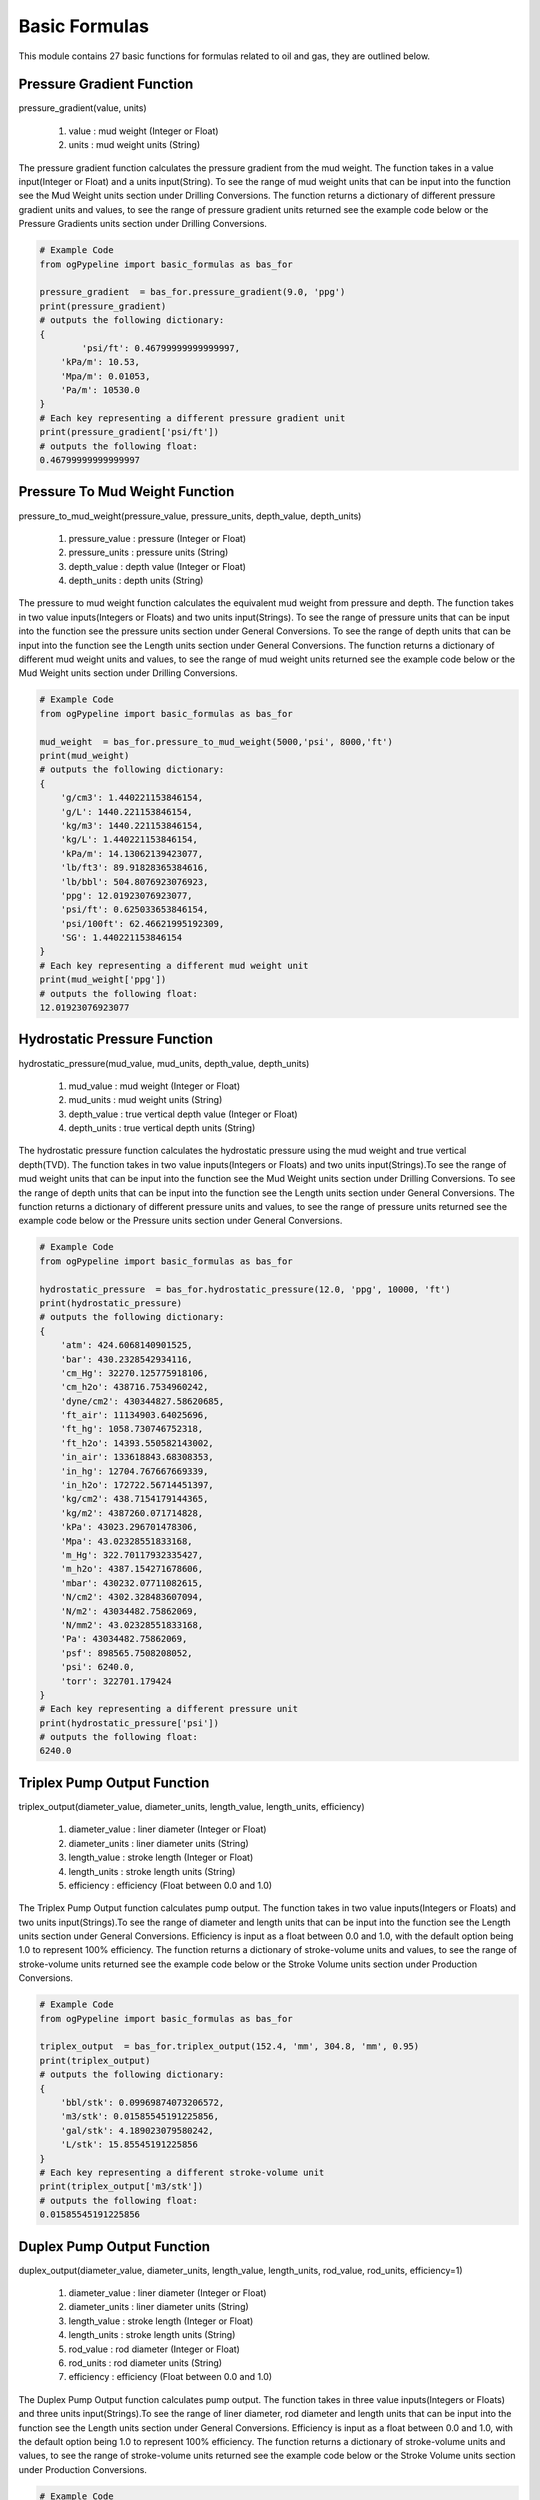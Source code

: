 Basic Formulas
==================

This module contains 27 basic functions for formulas related to oil and gas, they are outlined below. 

Pressure Gradient Function
------------

pressure_gradient(value, units)

   #. value : mud weight (Integer or Float)
   #. units : mud weight units (String)

The pressure gradient function calculates the pressure gradient from the mud weight. The function takes in a value input(Integer or Float) and a units input(String). To see the range of mud weight units that can be input into the function see the Mud Weight units section under Drilling Conversions. The function returns a dictionary of different pressure gradient units and values, to see the range of pressure gradient units returned see the example code below or the Pressure Gradients units section under Drilling Conversions.

.. code-block:: python

   # Example Code
   from ogPypeline import basic_formulas as bas_for

   pressure_gradient  = bas_for.pressure_gradient(9.0, 'ppg')
   print(pressure_gradient)
   # outputs the following dictionary:
   {
	   'psi/ft': 0.46799999999999997,
       'kPa/m': 10.53,
       'Mpa/m': 0.01053,
       'Pa/m': 10530.0
   }
   # Each key representing a different pressure gradient unit
   print(pressure_gradient['psi/ft'])
   # outputs the following float:
   0.46799999999999997

Pressure To Mud Weight Function
------------

pressure_to_mud_weight(pressure_value, pressure_units, depth_value, depth_units)

   #. pressure_value : pressure (Integer or Float)
   #. pressure_units : pressure units (String)
   #. depth_value : depth value (Integer or Float)
   #. depth_units : depth units (String)

The pressure to mud weight function calculates the equivalent mud weight from pressure and depth. The function takes in two value inputs(Integers or Floats) and two units input(Strings). To see the range of pressure units that can be input into the function see the pressure units section under General Conversions. To see the range of depth units that can be input into the function see the Length units section under General Conversions. The function returns a dictionary of different mud weight units and values, to see the range of mud weight units returned see the example code below or the Mud Weight units section under Drilling Conversions.

.. code-block:: python

   # Example Code
   from ogPypeline import basic_formulas as bas_for

   mud_weight  = bas_for.pressure_to_mud_weight(5000,'psi', 8000,'ft')
   print(mud_weight)
   # outputs the following dictionary:
   {
       'g/cm3': 1.440221153846154,
       'g/L': 1440.221153846154,
       'kg/m3': 1440.221153846154,
       'kg/L': 1.440221153846154,
       'kPa/m': 14.13062139423077,
       'lb/ft3': 89.91828365384616,
       'lb/bbl': 504.8076923076923,
       'ppg': 12.01923076923077,
       'psi/ft': 0.625033653846154,
       'psi/100ft': 62.46621995192309,
       'SG': 1.440221153846154
   }
   # Each key representing a different mud weight unit
   print(mud_weight['ppg'])
   # outputs the following float:
   12.01923076923077

Hydrostatic Pressure Function
------------

hydrostatic_pressure(mud_value, mud_units, depth_value, depth_units)

   #. mud_value : mud weight (Integer or Float)
   #. mud_units : mud weight units (String)
   #. depth_value : true vertical depth value (Integer or Float)
   #. depth_units : true vertical depth units (String)
   
The hydrostatic pressure function calculates the hydrostatic pressure using the mud weight and true vertical depth(TVD). The function takes in two value inputs(Integers or Floats) and two units input(Strings).To see the range of mud weight units that can be input into the function see the Mud Weight units section under Drilling Conversions. To see the range of depth units that can be input into the function see the Length units section under General Conversions. The function returns a dictionary of different pressure units and values, to see the range of pressure units returned see the example code below or the Pressure units section under General Conversions.

.. code-block:: python

   # Example Code
   from ogPypeline import basic_formulas as bas_for

   hydrostatic_pressure  = bas_for.hydrostatic_pressure(12.0, 'ppg', 10000, 'ft')
   print(hydrostatic_pressure)
   # outputs the following dictionary:
   {
       'atm': 424.6068140901525,
       'bar': 430.2328542934116,
       'cm_Hg': 32270.125775918106,
       'cm_h2o': 438716.7534960242,
       'dyne/cm2': 430344827.58620685,
       'ft_air': 11134903.64025696,
       'ft_hg': 1058.730746752318,
       'ft_h2o': 14393.550582143002,
       'in_air': 133618843.68308353,
       'in_hg': 12704.767667669339,
       'in_h2o': 172722.56714451397,
       'kg/cm2': 438.7154179144365,
       'kg/m2': 4387260.071714828,
       'kPa': 43023.296701478306,
       'Mpa': 43.02328551833168,
       'm_Hg': 322.70117932335427,
       'm_h2o': 4387.154271678606,
       'mbar': 430232.07711082615,
       'N/cm2': 4302.328483607094,
       'N/m2': 43034482.75862069,
       'N/mm2': 43.02328551833168,
       'Pa': 43034482.75862069,
       'psf': 898565.7508208052,
       'psi': 6240.0,
       'torr': 322701.179424
   }
   # Each key representing a different pressure unit
   print(hydrostatic_pressure['psi'])
   # outputs the following float:
   6240.0

Triplex Pump Output Function
------------

triplex_output(diameter_value, diameter_units, length_value, length_units, efficiency)

   #. diameter_value : liner diameter (Integer or Float)
   #. diameter_units : liner diameter units (String)
   #. length_value : stroke length  (Integer or Float)
   #. length_units : stroke length units (String)
   #. efficiency : efficiency (Float between 0.0 and 1.0)

The Triplex Pump Output function calculates pump output. The function takes in two value inputs(Integers or Floats) and two units input(Strings).To see the range of diameter and length units that can be input into the function see the Length units section under General Conversions. Efficiency is input as a float between 0.0 and 1.0, with the default option being 1.0 to represent 100% efficiency. The function returns a dictionary of stroke-volume units and values, to see the range of stroke-volume units returned see the example code below or the Stroke Volume units section under Production Conversions.

.. code-block:: python

   # Example Code
   from ogPypeline import basic_formulas as bas_for

   triplex_output  = bas_for.triplex_output(152.4, 'mm', 304.8, 'mm', 0.95)
   print(triplex_output)
   # outputs the following dictionary:
   {
       'bbl/stk': 0.09969874073206572,
       'm3/stk': 0.01585545191225856,
       'gal/stk': 4.189023079580242,
       'L/stk': 15.85545191225856
   }
   # Each key representing a different stroke-volume unit
   print(triplex_output['m3/stk'])
   # outputs the following float:
   0.01585545191225856

Duplex Pump Output Function
------------

duplex_output(diameter_value, diameter_units, length_value, length_units, rod_value, rod_units, efficiency=1)

   #. diameter_value : liner diameter (Integer or Float)
   #. diameter_units : liner diameter units (String)
   #. length_value : stroke length (Integer or Float)
   #. length_units : stroke length units (String)
   #. rod_value : rod diameter (Integer or Float)
   #. rod_units : rod diameter units (String)
   #. efficiency : efficiency (Float between 0.0 and 1.0)

The Duplex Pump Output function calculates pump output. The function takes in three value inputs(Integers or Floats) and three units input(Strings).To see the range of liner diameter, rod diameter and length units that can be input into the function see the Length units section under General Conversions. Efficiency is input as a float between 0.0 and 1.0, with the default option being 1.0 to represent 100% efficiency. The function returns a dictionary of stroke-volume units and values, to see the range of stroke-volume units returned see the example code below or the Stroke Volume units section under Production Conversions.

.. code-block:: python

   # Example Code
   from ogPypeline import basic_formulas as bas_for

   duplex_output  = bas_for.duplex_output(5.5, 'in', 14, 'in', 2, 'in', 0.95)
   print(duplex_output)
   # outputs the following dictionary:
   {
       'bbl/stk': 0.12169912796172896,
       'm3/stk': 0.01935425319309361,
       'gal/stk': 5.113409177017886,
       'L/stk': 19.35425319309361
   }
   # Each key representing a different stroke-volume unit
   print(duplex_output['m3/stk'])
   # outputs the following float:
   0.01935425319309361

Hydraulic Horsepower Function
------------

hydraulic_horsepower(pressure_value, pressure_units, circulating_value, circulating_units)

   #. pressure_value : pressure value (Integer or Float)
   #. pressure_units : pressure units (String)
   #. circulating_value : flow rate (Integer or Float)
   #. circulating_units : flow rate units (String)

The function takes in two value inputs(Integers or Floats) and two units input(Strings). To see the range of pressure units that can be input into the function see the pressure units section under General Conversions. To see the range of flow rate units(circulating_units) that can be input into the function see the flow rate units section under Drilling Conversions. The function returns the hyraulic horsepower as a dictionary with a single entry 'hhp'.

.. code-block:: python

   # Example Code
   from ogPypeline import basic_formulas as bas_for

   hydraulic_horsepower  = bas_for.hydraulic_horsepower(3500 , 'psi', 800, 'gpm')
   print(hydraulic_horsepower)
   # outputs the following dictionary:
   {
       'hhp': 1633.6056009334889
   }

Suspended Drill Collar Weight Function
------------

drill_collar_in_air(od_value, id_value, diameter_units, dc_type)

   #. od_value : drill collar outer diameter value (Integer or Float)
   #. id_value : drill collar inner diameter value (Integer or Float)
   #. diameter_units : diameter units (String)
   #. dc_type : drill collar type (String 'reg' or 'spiral')

The function takes in two value inputs(Integers or Floats) and one units input(Strings). To see the range of diameter units that can be input into the function see the pressure units section under General Conversions. To see the range of diameter units that can be input into the function see the Length units section under General Conversions. Drill Collar type(dc_type) is input as a string, either 'reg' or 'spiral', with the default option being 'reg' for regular drill collar. The function returns a dictionary of weight-length units and values, to see the range of weight-length units returned see the example code below or the Weight Length units section under Drilling Conversions.

.. code-block:: python

   # Example Code
   from ogPypeline import basic_formulas as bas_for

   drill_collar_in_air  = bas_for.drill_collar_in_air(8.0, 2.8125, 'in', dc_type='reg')
   print(drill_collar_in_air)
   # outputs the following dictionary:
   {
       'lb/ft': 149.198984375,
       'kg/m': 222.0319605875
   }
   # Each key representing a different stroke-volume unit
   print(drill_collar_in_air['lb/ft'])
   # outputs the following float:
   149.198984375

Capacity of Hole or Tubular Function
------------

hole_tubular_capacity(diameter_value, diameter_units, washout_value)

   #. diameter_value : inner diameter value of hole or tubular (Integer or Float)
   #. diameter_units : diameter units (string)
   #. washout_value : washout value of hole or tubular (Integer or Float)

The function takes in two value inputs(Integers or Floats) and one units input(Strings). To see the range of diameter units that can be input into the function see the pressure units section under General Conversions. To see the range of diameter units that can be input into the function see the Length units section under General Conversions. The washout is a decimal display of the percentage of washout in the hole, i.e. 20% washout is input into the function as 0.2, the default for washout is 0.0 . The function returns a dictionary containing the capacity in volume by length and in length by volume, To see the range of capacity units that can be returned, see the example code below or review the Pipe Capacity (Volume per Length) and the Pipe Capacity (Length per Volume) units section of Production Conversions.

.. code-block:: python

   # Example Code
   from ogPypeline import basic_formulas as bas_for

   hole_tubular_capacity  = bas_for.hole_tubular_capacity(2.8125,'in',0.05)
   print(hole_tubular_capacity)
   # outputs the following dictionary:
   {
       'bbl/ft': 0.00847187416516903,
       'm3/m': 0.004419387045757085,
       'bbl/in': 0.0007059895137640856,
       'ft3/ft': 0.04756604348985526,
       'gal(us)/ft': 0.35581871493709927,
       'l/m': 4.419030040979765,
       'dm3/m': 4.419030040979765,
       'in3/ft': 82.19412315046993,
       'm/m3': 226.29400359955125,
       'ft/bbl': 118.03763612440862,
       'ft/ft3': 21.023400868169222,
       'ft/gal(us)': 2.8104199077240137
   }
   # Each key representing a different pipe capacity unit
   print(hole_tubular_capacity['ft/bbl'])
   # outputs the following float:
   118.03763612440862

Tubular Displacement Function
------------

tubular_displacement(od_value, id_value, diameter_units)

   #. od_value : outer diameter value of tubular (Integer or Float)
   #. id_value : inner diameter value of tubular (Integer or Float)
   #. diameter_units : diameter units (string)

The function is for the calculation of plain pipe such as casing or tubing that has no tool joints. It takes in two value inputs(Integers or Floats) and one units input(Strings). To see the range of diameter units that can be input into the function see the Length units section under General Conversions. The function returns a dictionary containing the capacity in volume by length and in length by volume, To see the range of capacity units that can be returned, see the example code below or review the Pipe Capacity (Volume per Length) and the Pipe Capacity (Length per Volume) units section of Production Conversions.

.. code-block:: python

   # Example Code
   from ogPypeline import basic_formulas as bas_for

   tubular_displacement  = bas_for.tubular_displacement(5, 4.276,'in')
   print(tubular_displacement)
   # outputs the following dictionary:
   {
       'bbl/ft': 0.006524017874489995,
       'm3/m': 0.0034032800202992036,
       'bbl/in': 0.0005436681562074994,
       'ft3/ft': 0.03662964202448027,
       'gal(us)/ft': 0.2740087507285798,
       'l/m': 3.403005098185973,
       'dm3/m': 3.403005098185973,
       'in3/ft': 63.29602141830193,
       'm/m3': 293.8579200287023,
       'ft/bbl': 153.27977624190268,
       'ft/ft3': 27.300294098743297,
       'ft/gal(us)': 3.6495184819500626
   }
   # Each key representing a different pipe capacity unit
   print(tubular_displacement['l/m'])
   # outputs the following float:
   3.403005098185973

Annular Capacity Function
------------

annular_capacity(od_value, id_value, diameter_units)

   #. od_value : outer diameter value of annulus (Integer or Float)
   #. id_value : inner diameter value of annulus (Integer or Float)
   #. diameter_units : diameter units (string)

The function is for the calculation of fluid in the annulus between two tubulars. It takes in two value inputs(Integers or Floats) and one units input(Strings). To see the range of diameter units that can be input into the function see the Length units section under General Conversions. The function returns a dictionary containing the capacity in volume by length and in length by volume, To see the range of capacity units that can be returned, see the example code below or review the Pipe Capacity (Volume per Length) and the Pipe Capacity (Length per Volume) units section of Production Conversions.

.. code-block:: python

   # Example Code
   from ogPypeline import basic_formulas as bas_for

   annular_capacity  = bas_for.annular_capacity(6.125, 3.5,'in')
   print(annular_capacity)
   # outputs the following dictionary:
   {
       'bbl/ft': 0.02454403050320575,
       'm3/m': 0.012803491688119291,
       'bbl/in': 0.002045335875267145,
       'ft3/ft': 0.13780450459612387,
       'gal(us)/ft': 1.0308492811346415,
       'l/m': 12.802457402673886,
       'dm3/m': 12.802457402673886,
       'in3/ft': 238.1261839421022,
       'm/m3': 78.11000408336783,
       'ft/bbl': 40.74310451453309,
       'ft/ft3': 7.256656833757274,
       'ft/gal(us)': 0.9700739170126922
   }
   # Each key representing a different pipe capacity unit
   print(annular_capacity['bbl/ft'])
   # outputs the following float:
   0.02454403050320575

Annular Capacity Multiple Tubulars Function
------------

annular_capacity_multiple_tubulars(od_value, id_array, diameter_units)

   #. od_value : outer diameter value of annulus (Integer or Float)
   #. id_array : a list of inner diameter value of annulus (list of Integers or Floats)
   #. diameter_units : diameter units (string)

The function is for the calculation of fluid in the annulus between tubulars. It takes in one value input(Integer or Float), a list of values(Integers or Floats) and one units input(Strings). To see the range of diameter units that can be input into the function see the Length units section under General Conversions. The function returns a dictionary containing the capacity in volume by length and in length by volume, To see the range of capacity units that can be returned, see the example code below or review the Pipe Capacity (Volume per Length) and the Pipe Capacity (Length per Volume) units section of Production Conversions.

.. code-block:: python

   # Example Code
   from ogPypeline import basic_formulas as bas_for

   annular_capacity  = bas_for.annular_capacity_multiple_tubulars(8.681, [2.125,3.5,5.5],'in')
   print(annular_capacity)
   # outputs the following dictionary:
   {
       'bbl/ft': 0.027534618224208267,
       'm3/m': 0.014363543735131138,
       'bbl/in': 0.0022945515186840212,
       'ft3/ft': 0.1545954085713359,
       'gal(us)/ft': 1.1564539654167472,
       'l/m': 14.36238342631917,
       'dm3/m': 14.36238342631917,
       'in3/ft': 267.1408660112686,
       'm/m3': 69.6263266560265,
       'ft/bbl': 36.31791775201757,
       'ft/ft3': 6.468497410377888,
       'ft/gal(us)': 0.8647123274289895
   }
   # Each key representing a different pipe capacity unit
   print(annular_capacity['bbl/ft'])
   # outputs the following float:
   0.027534618224208267

Cuttings Drilled Function
------------

cuttings_drilled(diameter_value, diameter_units, washout_value, porosity)

   #. diameter_value : outer diameter value of annulus (Integer or Float)
   #. diameter_units : a list of inner diameter value of annulus (list of Integers or Floats)
   #. washout_value : diameter units (string)
   #. porosity : porosity (Float between 0.0 and 1.0)

This function is for the calculation of the volume of cuttings produced while drilling. It takes in three value inputs(Integers or Floats) and one unit input(String). To see the range of diameter units that can be input into the function see the Length units section under General Conversions. The washout and porosity values are a decimal display of the percentage i.e. 20% is input into the function as 0.2. The function returns a dictionary containing the capacity in volume by length. To see the range of capacity units that can be returned, see the example code below or review the Pipe Capacity (Volume per Length) units section of Production Conversions.

.. code-block:: python

   # Example Code
   from ogPypeline import basic_formulas as bas_for

   cuttings_drilled  = bas_for.cuttings_drilled(12.25,'in',0.1,0.2)
   print(cuttings_drilled)
   # outputs the following dictionary:
   {
       'bbl/ft': 0.14111181270643094,
       'm3/m': 0.07361154154556052,
       'bbl/in': 0.011759317725535907,
       'ft3/ft': 0.7922840317579817,
       'gal(us)/ft': 5.9266961336701,
       'l/m': 73.60559509377308,
       'dm3/m': 73.60559509377308,
       'in3/ft': 1369.066806877793
   }
   # Each key representing a different volume per length unit
   print(cuttings_drilled['ft3/ft'])
   # outputs the following float:
   0.7922840317579817

Annular Velocity from Annular Capacity Function
------------

annular_velocity_annular_capcity(output_value, output_units, annulus_value, annulus_units)

   #. output_value : pump output / flow rate value (Integer or Float)
   #. output_units : pump output / flow rate units (string)
   #. annulus_value : annular capacity value value (Integer or Float)
   #. annulus_units : annular capacity value units (string)

This function is for the calculation of annular velocity from the annular capacity and flow rate. It takes in two value inputs(Integers or Floats) and two unit inputs(Strings). To see the range of flow rate units that can be input into the function see the Flow Rate units section under Drilling Conversions. To see the range of annular capacity units that can be input into the function see the Annular Capacity units section under Production Conversions. The function returns a dictionary containing the annular velocity with different units. To see the range of velocity units that can be returned, see the example code below or review the Velocity units section of Force and Power Conversions.

.. code-block:: python

   # Example Code
   from ogPypeline import basic_formulas as bas_for

   annular_velocity  = bas_for.annular_velocity_annular_capcity(12.6,'bbl/min',0.1261,'bbl/ft')
   print(annular_velocity)
   # outputs the following dictionary:
   {
       'ft/d': 143885.80491673274,
       'ft/hr': 5995.241871530531,
       'ft/min': 99.92069785884219,
       'ft/s': 1.665348295003965,
       'kph': 1.665348295003965,
       'k/min': 0.030455828707375097,
       'k/sec': 0.0005095955590800952,
       'knot': 0.986686915146709,
       'mach': 0.0014888183980967485,
       'm/d': 43856.39333862014,
       'm/hr': 43856.39333862014,
       'm/min': 30.4558287073751,
       'm/sec': 0.5075971451229183,
       'mph': 1.135458842188739,
       'mi/min': 0.01892498017446471,
       'mi/sec': 0.000319746233148295
   }
   # Each key representing a different velocity unit
   print(annular_velocity['ft/min'])
   # outputs the following float:
   99.92069785884219

Annular Velocity from Annulus Diameter Function
------------

annular_velocity_flow_rate(hole_id_value, pipe_od_value, dia_units, flow_value, flow_units)

   #. hole_id_value : hole inner diameter value (Integer or Float)
   #. pipe_od_value : pipe outer diameter value (Integer or Float)
   #. dia_unit : diameter units (string)
   #. flow_value : pump output / flow rate value (Integer or Float)
   #. flow_units : pump output / flow rate units (string)

This function is for the calculation of annular velocity from the annular diameter and flow rate. It takes in three value inputs(Integers or Floats) and two unit inputs(Strings). To see the range of flow rate units that can be input into the function see the Flow Rate units section under Drilling Conversions. To see the range of Diameter units that can be input into the function see the Length units section under General Conversions. The function returns a dictionary containing the annular velocity with different units and values. To see the range of velocity units that can be returned, see the example code below or review the Velocity units section of Force and Power Conversions.

.. code-block:: python

   # Example Code
   from ogPypeline import basic_formulas as bas_for

   annular_velocity  = bas_for.annular_velocity_flow_rate(12.25,4.5,'in',120,'ft3/min')
   print(annular_velocity)
   # outputs the following dictionary:
   {
       'ft/d': 243963.61949118917, 
       'ft/hr': 10165.150812132882, 
       'ft/min': 169.4191802022147, 
       'ft/s': 2.8236586506762515, 
       'kph': 2.8236586506762515, 
       'k/min': 0.05163896612563504, 
       'k/sec': 0.000864037819031295, 
       'knot': 1.6729635787428097, 
       'mach': 0.002524345785012999, 
       'm/d': 74360.11122091446, 
       'm/hr': 74360.11122091446, 
       'm/min': 51.638966125635044, 
       'm/sec': 0.8606494354272507, 
       'mph': 1.925211796145887, 
       'mi/min': 0.03208799273029946, 
       'mi/sec': 0.000542141376647087
   }
   # Each key representing a different velocity unit
   print(annular_velocity['ft/min'])
   # outputs the following float:
   169.4191802022147

Flow Rate from Required Annular Velocity Function
------------

pump_output_flow_rate(od_value, id_value, diameter_units, velocity_value, velocity_units)

   #. od_value : hole inner diameter value (Integer or Float)
   #. id_value : pipe outer diameter units (Integer or Float)
   #. diameter_units : diameter units (string)
   #. velocity_value : required annular velocity value (Integer or Float)
   #. velocity_units : required annular velocity units (string)

This function is for the calculation of the flow rate from the required annular velocity. It takes in three value inputs(Integers or Floats) and two unit inputs(Strings). To see the range of Diameter units that can be input into the function see the Length units section under General Conversions. To see the range of annular velocity units that can be input into the function see the Velocity units section under Force and Power Conversions. The function returns a dictionary containing the flow rate with different units and values. To see the range of velocity units that can be returned, see the example code below or review the Flow Rate units section of Drilling Conversions.

.. code-block:: python

   # Example Code
   from ogPypeline import basic_formulas as bas_for

   pump_output  = bas_for.pump_output_flow_rate(10, 5.0, 'in', 120, 'ft/min')
   print(pump_output)
   # outputs the following dictionary:
   {
       'bbl/hr': 524.7813306122449,
       'bbl/min': 8.74634693877551,
       'ft3/min': 49.10715918367347,
       'm3/hr': 83.43356326530612,
       'm3/min': 1.3905551020408162,
       'gal/hr': 22040.81632653061,
       'gpm': 367.3469387755102,
       'L/hr': 83433.56583673469,
       'L/min': 1390.5594367346937
   }
   # Each key representing a different flow rate unit
   print(pump_output['gpm'])
   # outputs the following float:
   367.3469387755102

Stroke Rate from Required Annular Velocity Function
------------

pump_output_spm(velocity_value, velocity_units, stroke_value, stroke_units, annulus_value, annulus_units)

   #. velocity_value : required annular velocity value (Integer or Float)
   #. velocity_units : required annular velocity units (string)
   #. stroke_value : pump output value (Integer or Float)
   #. stroke_units : pump output units (string)
   #. annulus_value : annular capacity value (Integer or Float)
   #. annulus_units : annular capacity units (string)

This function is for the calculation of the required Strokes per Minute from the required annular velocity, pump output and annular capacity. It takes in three value inputs(Integers or Floats) and three unit inputs(Strings).To see the range of annular velocity units that can be input into the function see the Velocity units section under Force and Power Conversions.  To see the range of Pump Output units that can be input into the function see the Stroke Volume units section under Production Conversions.  To see the range of Annular Capacity units that can be input into the function see the Pipe Capacity units section under Production Conversions. The function returns a float giving the required strokes per minute.

.. code-block:: python

   # Example Code
   from ogPypeline import basic_formulas as bas_for

   spm_output  = bas_for.pump_output_spm(120,'ft/min',0.136,'bbl/stk',0.1261,'bbl/ft')
   print(spm_output)
   # outputs the following float:
   111.26470588235291

Stroke Pressure Factor Function
------------

stroke_pressure_factor(old_spm, new_spm, pressure_old_value, pressure_new_value, pressure_units)

   #. old_spm : old strokes per minute value (Integer or Float)
   #. new_spm : new strokes per minute value (Integer or Float)
   #. pressure_old_value : old pressure value (Integer or Float)
   #. pressure_new_value : new pressure value (Integer or Float)
   #. pressure_units : pressure units (string)

This function is for the calculation of the relationship factor between pump pressure and pump stroke output. It takes in four value inputs(Integers or Floats) and one unit input(String).To see the range of pressure units that can be input into the function see the Pressure units section under General Conversions. The function returns a float giving the stroke pressure factor.

.. code-block:: python

   # Example Code
   from ogPypeline import basic_formulas as bas_for

   factor  = bas_for.stroke_pressure_factor(120, 315, 450, 2500, 'psi')
   print(factor)
   # outputs the following float:
   1.7768442367078825

New Pressure from Stroke Pressure Factor Function
------------

stroke_pressure_relationship(old_spm, new_spm, pressure_value, pressure_units, factor)

   #. old_spm : old strokes per minute value (Integer or Float)
   #. new_spm : new strokes per minute value (Integer or Float)
   #. pressure_value : old pressure value (Integer or Float)
   #. pressure_units : pressure units (string)
   #. factor : stroke pressure factor (Integer or Float)

This function is for the calculation of the new pump pressure from the pump stroke output and stroke pressure factor. It takes in four value inputs(Integers or Floats) and one unit input(String). The default input for factor is 2. To see the range of pressure units that can be input into the function see the Pressure units section under General Conversions. The function returns a dictionary of the new pressure with the different pressure units and values. To see the range of pressure units that can be returned, see the example code below or review the Pressure units section of General Conversions.

.. code-block:: python

   # Example Code
   from ogPypeline import basic_formulas as bas_for

   new_pressure  = bas_for.stroke_pressure_relationship(60, 30, 1800, 'psi', 1.7768)
   print(new_pressure)
   # outputs the following dictionary:
   {
       'atm': 35.744133919186226,
       'bar': 36.21774368659171,
       'cm_Hg': 2716.554843320286,
       'cm_h2o': 36931.93295344288,
       'dyne/cm2': 36227169.791496836,
       'ft_air': 937355.392535161,
       'ft_hg': 89.12578022885893,
       'ft_h2o': 1211.673912212499,
       'in_air': 11248264.710421933,
       'in_hg': 1069.50925386916,
       'in_h2o': 14540.083592648887,
       'kg/cm2': 36.93182052188139,
       'kg/m2': 369327.11943802587,
       'kPa': 3621.7753175671164,
       'Mpa': 3.6217743761505465,
       'm_Hg': 27.16554183033969,
       'm_h2o': 369.3182130085059,
       'mbar': 36217.678262021276,
       'N/cm2': 362.17743187166604,
       'N/m2': 3622716.979149684,
       'N/mm2': 3.6217743761505465,
       'Pa': 3622716.979149684,
       'psf': 75642.81463865908,
       'psi': 525.2939619767042,
       'torr': 27165.541838812216
   }
   # Each key representing a different pressure unit
   print(new_pressure['psi'])
   # outputs the following float:
   525.2939619767042

Buoyancy Factor Function
------------

buoyancy_factor(value, units)

   #. value : mud weight value (Integer or Float)
   #. units : mud weight units (string)

This function is used to calculate the buoyancy factor to compensate for weight loss due to the buoyancy in drilling fluid. It takes in one value input(Integer or Float) and one unit input(String).To see the range of mud weight units that can be input into the function see the Mud Weight units section under Drilling Conversions. The function returns a float giving the buoyancy factor.

.. code-block:: python

   # Example Code
   from ogPypeline import basic_formulas as bas_for

   buoyancy_factor  = bas_for.buoyancy_factor(120, 'lb/ft3')
   print(buoyancy_factor)
   # outputs the following float:
   0.7551113282442748

Formation Temperature Function
------------

formation_temp(depth_value, depth_units, gradient_value, gradient_units, temp_value, temp_units)

   #. depth_value : depth value (Integer or Float)
   #. depth_units : depth units (string)
   #. gradient_value : geothermal gradient value (Integer or Float)
   #. gradient_units : geothermal gradient units (string)
   #. temp_value : surface temperature value (Integer or Float)
   #. temp_units : surface temperature units (string)

This function is for the calculation of formation temperature using the geothermal gradient and total vertical depth. It takes in three value inputs(Integers or Floats) and three unit inputs(Strings). To see the range of depth units that can be input into the function see the Length units section under General Conversions. To see the range of geothermal gradient units that can be input into the function see the Geothermal Gradient units section under Drilling Conversions. To see the range of temperature units that can be input into the function see the Temperature units section under General Conversions. The function returns a dictionary of formation temperatures with the different temperature units and values. To see the range of temperature units that can be returned, see the example code below or review the Temperature units section of General Conversions.

.. code-block:: python

   # Example Code
   from ogPypeline import basic_formulas as bas_for

   formation_temp = basFor.formation_temp(12000, 'ft', 0.15, 'f/100ft', 90, 'f')
   print(formation_temp)
   # outputs the following dictionary:
   {
       'c': 42.22222222222222,
       'f': 108.0,
       'k': 315.3722222222222
   }
   # Each key representing a different temperature unit
   print(formation_temp['f'])
   # outputs the following float:
   108.0

Surface Accumulator Capacity Function
------------

accumulator_capacity_surface(volume_value, volume_units, pre_charge_value, operating_value, minimum_value, pressure_units)

   #. volume_value : volume per bottle value (Integer or Float)
   #. volume_units : volume units (string)
   #. pre_charge_value : pre-charge pressure value (Integer or Float)
   #. operating_value : operating pressure value (Integer or Float)
   #. minimum_value : minimum system pressure value (Integer or Float)
   #. pressure_units : pressure units (string)

This function is used to calculate the usable volume of hydraulic fluid per bottle. It takes in four value inputs(Integers or Floats) and two unit inputs(Strings). To see the range of volume units that can be input into the function see the Volume units section under General Conversions. To see the range of pressure units that can be input into the function see the Pressure units section under General Conversions. The function returns a dictionary of accumulator volume with the different volume units and values. To see the range of temperature units that can be returned, see the example code below or review the  Volume units section under General Conversions.

.. code-block:: python

   # Example Code
   from ogPypeline import basic_formulas as bas_for

   accumulator_capacity = basFor.accumulator_capacity_surface(10,'gal_us',1000,3000,1200,'psi' )
   print(accumulator_capacity)
   # outputs the following dictionary:
   {
       'bbl': 0.11904761904761904,
       'bucket': 1.0,
       'bu_us': 0.5371043789851466,
       'cm3': 18925.056775170324,
       'ft3': 0.6684027760371456,
       'in3': 1155.0011550011548,
       'm3': 0.01892705891700147,
       'mm3': 18927062.67128992,
       'yd3': 0.024755658433030393,
       'C': 80.0,
       'dr': 5119.803399549457,
       'drum': 0.09090909090909091,
       'fl_oz': 640.0,
       'gal_us': 5.0,
       'gill': 160.0,
       'gal_uk': 4.163371,
       'kL': 0.018927,
       'L': 18.927059,
       'ml': 18927.05892,
       'Pt': 40.0,
       'qt_dr': 17.18734,
       'qt_lq': 20.0,
       'tbsp': 1280.0,
       'tsp': 3840.0,
       'toe': 0.016234000000000002
   }
   # Each key representing a different volume unit
   print(accumulator_capacity['gal_us'])
   # outputs the following float:
   5.0

Subsea Accumulator Capacity Function
------------

accumulator_capacity_subsea(volume_value, volume_units, pre_charge_value, operating_value, minimum_value, pressure_units, pres_grad_value, pres_grad_units, depth_value, depth_units)

   #. volume_value : volume per bottle value (Integer or Float)
   #. volume_units : volume units (string)
   #. pre_charge_value : pre-charge pressure value (Integer or Float)
   #. operating_value : operating pressure value (Integer or Float)
   #. minimum_value : minimum system pressure value (Integer or Float)
   #. pressure_units : pressure units (string)
   #. pres_grad_value : pressure gradient value (Integer or Float)
   #. pres_grad_units : pressure gradient units (string)
   #. depth_value : water depth value (Integer or Float)
   #. depth_units : water depth units (string)

This function is used to calculate the usable volume of hydraulic fluid per bottle for a subsea BOP. It takes in six value inputs(Integers or Floats) and four unit inputs(Strings). To see the range of volume units that can be input into the function see the Volume units section under General Conversions. To see the range of pressure units that can be input into the function see the Pressure units section under General Conversions.To see the range of pressure gradient units that can be input into the function see the Pressure Gradient units section under Drilling Conversions.To see the range of depth units that can be input into the function see the Length units section under General Conversions. The function returns a dictionary of accumulator volumes with the different volume units and values. To see the range of temperature units that can be returned, see the example code below or review the  Volume units section under General Conversions.

.. code-block:: python

   # Example Code
   from ogPypeline import basic_formulas as bas_for

   accumulator_capacity = basFor.accumulator_capacity_subsea(10,'gal_us',1000,3000,1200,'psi', 0.445, 'psi/ft', 1500, 'ft' )
   print(accumulator_capacity)
   # outputs the following dictionary:
   {
       'bbl': 0.10434179995862304,
       'bucket': 0.8764711196524337,
       'bu_us': 0.4707564764193365,
       'cm3': 16587.26570121941,
       'ft3': 0.5858357294920719,
       'in3': 1012.3251555237163,
       'm3': 0.01658902052071186,
       'mm3': 16589023.811237257,
       'yd3': 0.02169761966453136,
       'C': 70.11768957219469,
       'dr': 4487.359818003449,
       'drum': 0.07967919269567578,
       'fl_oz': 560.9415165775575,
       'gal_us': 4.382355598262168,
       'gill': 140.23537914438938,
       'gal_uk': 3.6490744418984726,
       'kL': 0.01658896888166161,
       'L': 16.589020593457672,
       'ml': 16589.020523339983,
       'Pt': 35.058844786097346,
       'qt_dr': 15.06420713364706,
       'qt_lq': 17.529422393048673,
       'tbsp': 1121.883033155115,
       'tsp': 3365.649099465345,
       'toe': 0.014228632156437609
   }
   # Each key representing a different volume unit
   print(accumulator_capacity['gal_us'])
   # outputs the following float:
   4.382355598262168

Depth of Washout Plugging Function
------------

washout_depth_plug(pipe_value, pipe_units, pump_value, pump_units, strokes)

   #. pipe_value : pipe capacity value (Integer or Float)
   #. pipe_units : pipe capacity units (string)
   #. pump_value : stroke volume value (Integer or Float)
   #. pump_units : stroke volume units (string)
   #. strokes : number of strokes until pressure increase is seen value (Integer or Float)

This function is for the calculation of washout depth by pumping material to plug the hole and using the number of strokes when a pressure increase is seen. It takes in three value inputs(Integers or Floats) and two unit inputs(Strings). To see the range of pipe capacity units that can be input into the function see the Pipe Capacity units section under Production Conversions. To see the range of stroke volume units that can be input into the function see the Stroke Volume units section under Production Conversions. The function returns a dictionary of the washout depth with the different depth units. To see the range of depth units that can be returned and values, see the example code below or review the Length units section of General Conversions.

.. code-block:: python

   # Example Code
   from ogPypeline import basic_formulas as bas_for

   washout_depth = basFor.washout_depth_plug(0.00742,'bbl/ft', 0.0855 ,'bbl/stk', 400)
   print(washout_depth)
   # outputs the following dictionary:
   {
       'cm': 140487.33153638814,
       'dm': 14048.733153638816,
       'dam': 140.48733153638815,
       'fath': 768.1942237196766,
       'ft': 4609.1644204851755,
       'hm': 14.048733153638814,
       'in': 55309.9730458221,
       'km': 1.4048733153638815,
       'league': 0.2908382749326146,
       'm': 1404.8733153638816,
       'mi': 0.8729757412398922,
       'mm': 1404873.3153638816,
       'nleague': 0.25304312668463613,
       'nm': 0.7586684636118598,
       'yd': 1536.3879865229112
   }
   # Each key representing a different depth unit
   print(washout_depth['ft'])
   # outputs the following float:
   4609.1644204851755

Depth of Washout Passing Function
------------

washout_depth_pass(pipe_value, pipe_units, pump_value, pump_units, strokes, annular_value, annular_units)

   #. pipe_value : pipe capacity value (Integer or Float)
   #. pipe_units : pipe capacity units (string)
   #. pump_value : stroke volume value (Integer or Float)
   #. pump_units : stroke volume units (string)
   #. strokes : number of strokes until passing material is seen at shakers (Integer or Float)
   #. annular_value : annular capacity value (Integer or Float)
   #. annular_units : annular capacity units (string)

This function is for the calculation of washout depth by pumping material that will pass through the hole and using the number of strokes when material is seen at the shakers. It takes in four value inputs(Integers or Floats) and three unit inputs(Strings). To see the range of pipe capacity units that can be input into the function see the Pipe Capacity units section under Production Conversions. To see the range of stroke volume units that can be input into the function see the Stroke Volume units section under Production Conversions. To see the range of annular capacity units that can be input into the function see the Pipe Capacity units section under Production Conversions.The function returns a dictionary of the washout depth with the different depth units and values. To see the range of depth units that can be returned, see the example code below or review the Length units section of General Conversions.

.. code-block:: python

   # Example Code
   from ogPypeline import basic_formulas as bas_for

   washout_depth = basFor.washout_depth_pass(0.00742,'bbl/ft', 0.0855 ,'bbl/stk', 2500, 0.0455, 'bbl/ft')
   print(washout_depth)
   # outputs the following dictionary:
   {
       'cm': 123112.24489795919,
       'dm': 12311.224489795919,
       'dam': 123.11224489795919,
       'fath': 673.1860756802721,
       'ft': 4039.1156462585036,
       'hm': 12.311224489795919,
       'in': 48469.38775510204,
       'km': 1.2311224489795918,
       'league': 0.2548681972789116,
       'm': 1231.122448979592,
       'mi': 0.7650085034013606,
       'mm': 1231122.448979592,
       'nleague': 0.22174744897959184,
       'nm': 0.6648384353741497,
       'yd': 1346.3717474489797
   }
   # Each key representing a different depth unit
   print(washout_depth['ft'])
   # outputs the following float:
   4039.1156462585036

Basic Equivalent Circulating Density Function
------------

ecd(pres_value, pres_units, mud_value, mud_units, depth_value, depth_units)

   #. pres_value : annular pressure loss value (Integer or Float)
   #. pres_units : annular pressure loss units (string)
   #. mud_value : mud weight value (Integer or Float)
   #. mud_units : mud weight units (string)
   #. depth_value : true vertical depth value (Integer or Float)
   #. depth_units : true vertical depth units (String)

This is a simple version of the calculation, this function uses annular pressure loss, mud weight and depth to caculate the ECD. It takes in three value inputs(Integers or Floats) and three unit inputs(Strings). To see the range of pressure units that can be input into the function see the Pressure units section under General Conversions. To see the range of mud weight units that can be input into the function see the Mud Weight units section under Drilling Conversions. To see the range of depth units that can be input into the function see the Length units section under General Conversions.The function returns a dictionary of the ECD with the mud weight units. To see the range of mud weight units that can be returned, see the example code below or review the Mud Weight units section of Drilling Conversions.

.. code-block:: python

   # Example Code
   from ogPypeline import basic_formulas as bas_for

   ecd = basFor.ecd(400,'psi',10,'ppg',8000,'ft')
   print(ecd)
   # outputs the following dictionary:
   {
       'g/cm3': 1.3134816923076924, 
       'g/L': 1313.4816923076924, 
       'kg/m3': 1313.4816923076924, 
       'kg/L': 1.3134816923076924, 
       'kPa/m': 12.887126711538462, 
       'lb/ft3': 82.0054746923077, 
       'lb/bbl': 460.3846153846154, 
       'ppg': 10.961538461538462, 
       'psi/ft': 0.5700306923076923, 
       'psi/100ft': 56.96919259615385, 
       'SG': 1.3134816923076924
   }
   # Each key representing a different pressure unit
   print(ecd['SG'])
   # outputs the following float:
   1.3134816923076924

Formation Integrity Test Function
------------

fit_test(fit_value, mud_value, mud_units, depth_value, depth_units)

   #. fit_value : required FIT value (Integer or Float)
   #. mud_value : mud weight value (Integer or Float)
   #. mud_units : mud weight units (string)
   #. depth_value : true vertical depth of shoe value (Integer or Float)
   #. depth_units : true vertical depth units (String)

This function uses requried FIT value, mud weight and depth to caculate the required FIT pressure. It takes in three value inputs(Integers or Floats) and two unit inputs(Strings). To see the range of mud weight units that can be input into the function see the Mud Weight units section under Drilling Conversions. To see the range of depth units that can be input into the function see the Length units section under General Conversions.The function returns a dictionary of the FIT with the pressure units. To see the range of pressure units that can be returned, see the example code below or review the Pressure units section under General Conversions.

.. code-block:: python

   # Example Code
   from ogPypeline import basic_formulas as bas_for

   fit_pressure = basFor.fit_test(14.5, 9.2,'ppg',4000,'ft')
   print(fit_pressure)
   # outputs the following dictionary:
   {
       'atm': 75.01387048926028,
       'bar': 76.00780425850273,
       'cm_Hg': 5701.055553745532,
       'cm_h2o': 77506.62645096428,
       'dyne/cm2': 76027586.20689656,
       'ft_air': 1967166.3097787297,
       'ft_hg': 187.04243192624287,
       'ft_h2o': 2542.8606028452637,
       'in_air': 23605995.717344757,
       'in_hg': 2244.5089546215836,
       'in_h2o': 30514.320195530807,
       'kg/cm2': 77.50639049821712,
       'kg/m2': 775082.6126696197,
       'kPa': 7600.782417261168,
       'Mpa': 7.600780441571932,
       'm_Hg': 57.01054168045926,
       'm_h2o': 775.0639213298871,
       'mbar': 76007.66695624596,
       'N/cm2': 760.07803210392,
       'N/m2': 7602758.620689656,
       'N/mm2': 7.600780441571932,
       'Pa': 7602758.620689656,
       'psf': 158746.61597834228,
       'psi': 1102.4,
       'torr': 57010.54169824
   }
   # Each key representing a different pressure unit
   print(fit_pressure['bar'])
   # outputs the following float:
   76.00780425850273

Leak Off Test Function
------------

lot_test(pres_value, pres_units, mud_value, mud_units, depth_value, depth_units)

   #. pres_value : lot pressure value (Integer or Float)
   #. pres_units : lot pressure loss units (string)
   #. mud_value : mud weight value (Integer or Float)
   #. mud_units : mud weight units (string)
   #. depth_value : true vertical depth of shoe value (Integer or Float)
   #. depth_units : true vertical depth units (String)

This function uses LOT pressure value, mud weight and depth to caculate the LOT equivelent mud weight. It takes in three value inputs(Integers or Floats) and three unit inputs(Strings). To see the range of pressure units that can be input into the function see the Pressure units section under General Conversions. To see the range of mud weight units that can be input into the function see the Mud Weight units section under Drilling Conversions. To see the range of depth units that can be input into the function see the Length units section under General Conversions. The function returns a dictionary of the LOT with the pressure units. To see the range of pressure units that can be returned, see the example code below or review the Pressure units section under General Conversions.

.. code-block:: python

   # Example Code
   from ogPypeline import basic_formulas as bas_for

   lot_mud_weight = basFor.lot_test(1600,'psi', 9.2,'ppg',4000,'ft')
   print(lot_mud_weight)
   # outputs the following dictionary:
   {
       'g/cm3': 2.0241444184615385, 
       'g/L': 2024.1444184615386, 
       'kg/m3': 2024.1444184615386, 
       'kg/L': 2.0241444184615385, 
       'kPa/m': 19.859740532307693, 
       'lb/ft3': 126.37475257846154, 
       'lb/bbl': 709.4769230769231, 
       'ppg': 16.892307692307693, 
       'psi/ft': 0.8784472984615385, 
       'psi/100ft': 87.79252416923077, 
       'SG': 2.0241444184615385
   }
   # Each key representing a pressure unit
   print(lot_mud_weight['SG'])
   # outputs the following float:
   2.0241444184615385

Mud Motor Bit Revolutions Function
------------

bit_revolutions_mud_motor(bit_rotation_value, bit_rotation_units, flow_value, flow_units, rev_value, rev_units)

   #. bit_rotation_value : bit rotation value (Integer or Float)
   #. bit_rotation_units : bit rotation units (string)
   #. flow_value : mud flow rate value (Integer or Float)
   #. flow_units : mud flow rate units (string)
   #. rev_value : mud motor data flow on revolutions value (Integer or Float)
   #. rev_units : mud motor data flow on revolutions units (String)

This function calculates the total bit rotations when using a mud motor. It takes in three value inputs(Integers or Floats) and three unit inputs(Strings). To see the range of bit rotation units that can be input into the function see the Angular Elocity units section under Force and Power Conversions. To see the range ofmud flow rate units that can be input into the function see the Flow Rate units section under Drilling Conversions. To see the range of flow on revolutions units that can be input into the function see the Volume units section under General Conversions. The function returns a dictionary of the total bit revolutions with the angualr velocity units and values. To see the range of angualr velocity units that can be returned, see the example code below or review the Angular Elocity units section under Force and Power Conversions.

.. code-block:: python

   # Example Code
   from ogPypeline import basic_formulas as bas_for

   total_bit_revs = basFor.bit_revolutions_mud_motor(200,'rpm', 300,'gpm',0.2,'gal_us')
   print(total_bit_revs)
   # outputs the following dictionary:
   {
       'deg/hr': 5616000.0,
       'deg/min': 93600.0,
       'deg/sec': 1560.0,
       'rad/hr': 98017.692708,
       'rad/min': 1633.6282039999999,
       'rad/sec': 27.227148,
       'rph': 15600.0,
       'rpm': 260.0,
       'rps': 4.333342
   }
   # Each key representing a different annular velocity unit
   print(total_bit_revs['rpm'])
   # outputs the following float:
   260.0

